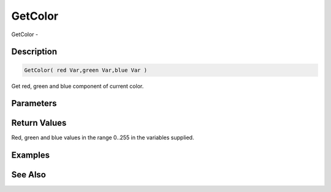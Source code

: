 .. _func_graphics_max2d_getcolor:

========
GetColor
========

GetColor - 

Description
===========

.. code-block:: blitzmax

    GetColor( red Var,green Var,blue Var )

Get red, green and blue component of current color.

Parameters
==========

Return Values
=============

Red, green and blue values in the range 0..255 in the variables supplied.

Examples
========

See Also
========



